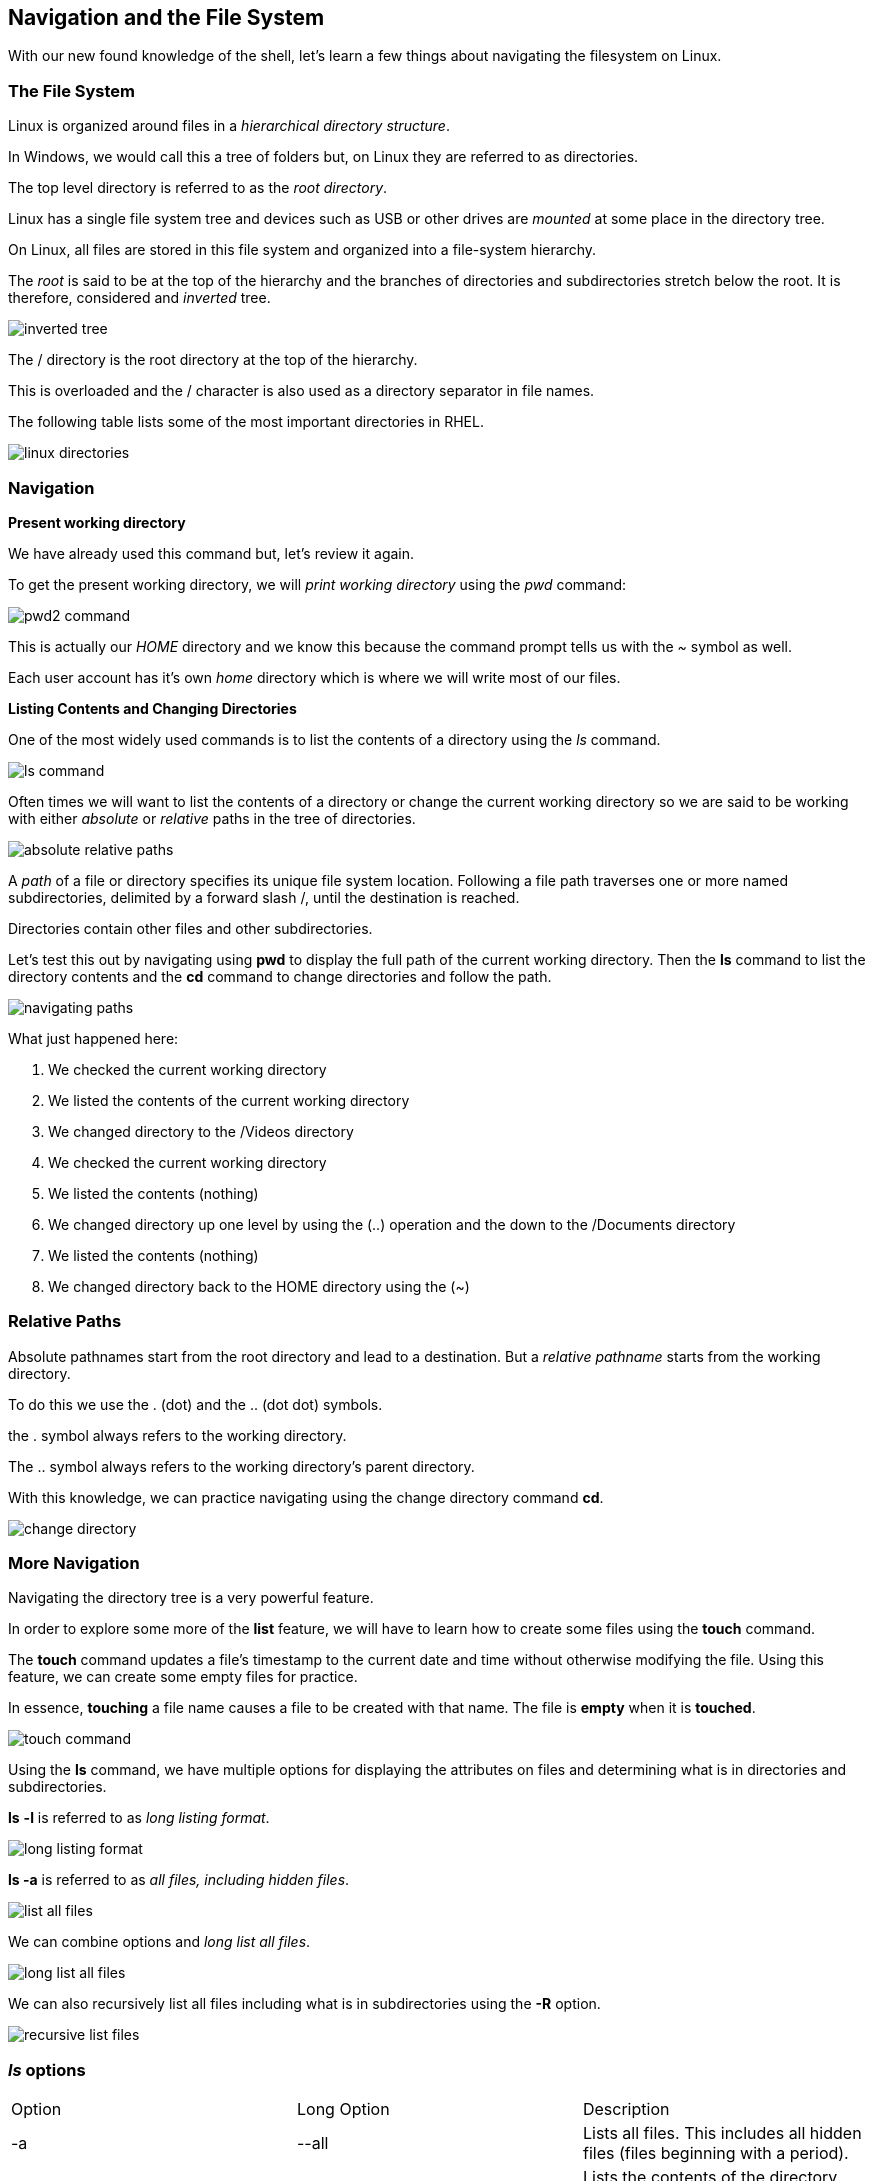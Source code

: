 == Navigation and the File System

With our new found knowledge of the shell, let's learn a few things about
navigating the filesystem on Linux.

=== The File System

Linux is organized around files in a _hierarchical directory structure_.

In Windows, we would call this a tree of folders but, on Linux they are referred to as directories.

The top level directory is referred to as the _root directory_.

Linux has a single file system tree and devices such as USB or other drives
are _mounted_ at some place in the directory tree.

On Linux, all files are stored in this file system and organized into a file-system hierarchy.

The _root_ is said to be at the top of the hierarchy and the branches of directories
and subdirectories stretch below the root.  It is therefore, considered and _inverted_ tree.

image:./images/inverted-tree.png[]

The / directory is the root directory at the top of the hierarchy.

This is overloaded and the / character is also used as a directory separator
in file names.

The following table lists some of the most important directories in RHEL.

image:./images/linux-directories.png[]

=== Navigation

*Present working directory*

We have already used this command but, let's review it again.

To get the present working directory, we will _print working directory_ using the _pwd_ command:

image:./images/pwd2-command.png[]

This is actually our _HOME_ directory and we know this because the command prompt tells us with the _~_ symbol
as well.

Each user account has it's own _home_ directory which is where we will write most of our files.

*Listing Contents and Changing Directories*

One of the most widely used commands is to list the contents of a directory using the _ls_ command.

image:./images/ls-command.png[]

Often times we will want to list the contents of a directory or change the current working directory so we are
said to be working with either _absolute_ or _relative_ paths in the tree of directories.

image:./images/absolute-relative-paths.png[]

A _path_ of a file or directory specifies its unique file system location.
Following a file path traverses one or more named subdirectories, delimited by a forward slash /, until
the destination is reached.

Directories contain other files and other subdirectories.

Let's test this out by navigating using *pwd* to display the full path of the current working directory.
Then the *ls* command to list the directory contents and the *cd* command to change directories and follow the path.

image:./images/navigating-paths.png[]

What just happened here:

. We checked the current working directory
. We listed the contents of the current working directory
. We changed directory to the /Videos directory
. We checked the current working directory
. We listed the contents (nothing)
. We changed directory up one level by using the (..) operation and the down to the /Documents directory
. We listed the contents (nothing)
. We changed directory back to the HOME directory using the (~)

=== Relative Paths

Absolute pathnames start from the root directory and lead to a destination.  But a _relative pathname_ starts
from the working directory.

To do this we use the . (dot) and the .. (dot dot) symbols.

the . symbol always refers to the working directory.

The .. symbol always refers to the working directory's parent directory.

With this knowledge, we can practice navigating using the change directory command *cd*.

image:./images/change-directory.png[]

=== More Navigation

Navigating the directory tree is a very powerful feature.

In order to explore some more of the *list* feature, we will have to learn
how to create some files using the *touch* command.

The *touch* command updates a file's timestamp to the current date and time without otherwise
modifying the file.  Using this feature, we can create some empty files for practice.

In essence, *touching* a file name causes a file to be created with that name.  The file is *empty* when it is *touched*.

image:./images/touch-command.png[]

Using the *ls* command, we have multiple options for displaying the attributes on files and determining what is in directories
and subdirectories.

*ls* *-l* is referred to as _long listing format_.

image:./images/long-listing-format.png[]

*ls -a* is referred to as _all files, including hidden files_.

image:./images/list-all-files.png[]

We can combine options and _long list all files_.

image:./images/long-list-all-files.png[]

We can also recursively list all files including what is in subdirectories using the *-R* option.

image:./images/recursive-list-files.png[]

=== _ls_ options
|===
|Option|Long Option|Description
|-a|--all|Lists all files.  This includes all hidden files (files beginning with a period).
|-d|--directory|Lists the contents of the directory but not the directory itself.  When used with the -l option, details about the directory rather than the contents will be displayed
|-F|--classify|Appends an indicator character to the end of each listed name
|-h|--human-readable|Displays file sizes in human-readable format rather than bytes
|-l||Displays results in long format
|-r|--reverse|Displays results in reverse order.
|-s||Sorts results by file size
|-t||Sorts by modification time
|===

[NOTE]
.Filenames
====
* When a filename begins with a period (.), it is considered hidden.  This means that the *ls* command will only display it if using the *ls -a* option.
* Filenames and commands are case sensitive
* Linux has no concept of a "file extension"
* Linux supports long filenames that may contain embedded spaces and punctuation but, limit the punctuation characters to period, dash and underscore.
====

=== Quickly Viewing File Contents

Although we just stated that Linux does not use a files extension to determine it's _type_, we would still like to determine a what the contents are.

To do this, we can use the _file_ command.

Let's list the file contents of a known file on RHEL:

$ file /usr/share/backgrounds/day.jpg

image::./images/file-command.png[]

[NOTE]
.How what?
====
How did we even find that file in the first place?  Well, using the _find_ command of course.

$ sudo find / -iname '*.jpg'

Try it out and see what you _find_.
====

=== Viewing File Contents with *less*

We use the *less* command to view text files.

In Linux, the ability to read and search configuration files gives us insight into how the system is working.

Most automation files are actually scripts which also are kept in text and many times we want to examine the file without opening it for editing.

The *less* command is relatively simple to use:

$ less _filename_

Let's explore a file used to define all the system's user accounts.  We don't want to edit it but, we do want to navigate in it and search it.

$ less /etc/passwd

With the file contents displayed, we can use the following commands to navigate within it:
|===
|Command|Action
|page up or b|Scroll back one page
|page down or Spacebar|Scroll forward one page
|Up arrow|Scroll up one line
|Down arrow|Scroll down one line
|G|Move to the end of the text file
|g|Move to the beginning of the text file
|/characters|Search forward to the next occurance of _character_
|n|Search for the next occurance of the previous search
|h|Display the help screen
|q|Quit _less_
|===

=== Conclusion

In this workshop module, we have:

* Learned about the file and directory hierarchy in Linux
* Learned the basic syntax of navigating the directory hierarchy
* Learned how to view the contents of a file



